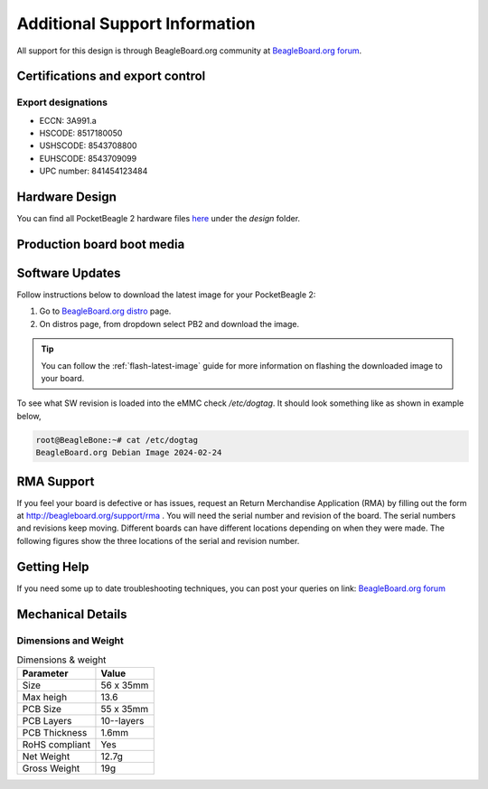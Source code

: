 .. _pocketbeagle-2-support:

Additional Support Information
##############################

All support for this design is through BeagleBoard.org community 
at `BeagleBoard.org forum <https://forum.beagleboard.org/tag/pocketbeagle-2>`_.

.. _pocketbeagle-2-certifications:

Certifications and export control
*********************************

Export designations
===================

* ECCN: 3A991.a
* HSCODE: 8517180050
* USHSCODE: 8543708800
* EUHSCODE: 8543709099
* UPC number: 841454123484

.. _pocketbeagle-2-hardware-design:

Hardware Design
****************

You can find all PocketBeagle 2 hardware files 
`here <https://openbeagle.org/pocketbeagle/pocketbeagle-2>`_ under the `design` folder.

Production board boot media
****************************

.. todo:: Add production image link with board revision information.

.. _pocketbeagle-2-software-updates:

Software Updates
******************

Follow instructions below to download the latest image for your PocketBeagle 2:

1. Go to `BeagleBoard.org distro <https://www.beagleboard.org/distros>`_ page.
2. On distros page, from dropdown select PB2 and download the image.

.. todo:: add distros page image selection for pocketbeagle-2

.. tip::

   You can follow the :ref:`flash-latest-image` guide for more information on 
   flashing the downloaded image to your board.

To see what SW revision is loaded into the eMMC check `/etc/dogtag`.
It should look something like as shown in example below,

.. code-block:: shell

   root@BeagleBone:~# cat /etc/dogtag
   BeagleBoard.org Debian Image 2024-02-24

.. _pocketbeagle-2-rma-support:

RMA Support
*****************

If you feel your board is defective or has issues, request an Return Merchandise Application (RMA) 
by filling out the form at http://beagleboard.org/support/rma . You will need the serial number and 
revision of the board. The serial numbers and revisions keep moving. Different boards can have different 
locations depending on when they were made. The following figures show the three locations of the serial 
and revision number.

.. _pocketbeagle-2-getting-help:

Getting Help
**************

If you need some up to date troubleshooting techniques, you can post your 
queries on link: `BeagleBoard.org forum <https://forum.beagleboard.org/tag/pocketbeagle-2>`_

.. _pocketbeagle-2-mechanical:

Mechanical Details
******************

.. _pocketbeagle-2-dimensions-and-weight:

Dimensions and Weight
======================

.. table:: Dimensions & weight

   +--------------------+----------------------------------------------------+
   | Parameter          | Value                                              |
   +====================+====================================================+
   | Size               | 56 x 35mm                                          |
   +--------------------+----------------------------------------------------+
   | Max heigh          | 13.6                                               |
   +--------------------+----------------------------------------------------+
   | PCB Size           | 55 x 35mm                                          |
   +--------------------+----------------------------------------------------+
   | PCB Layers         | 10--layers                                         |
   +--------------------+----------------------------------------------------+
   | PCB Thickness      | 1.6mm                                              |
   +--------------------+----------------------------------------------------+
   | RoHS compliant     | Yes                                                |
   +--------------------+----------------------------------------------------+
   | Net Weight         | 12.7g                                              |
   +--------------------+----------------------------------------------------+
   | Gross Weight       | 19g                                                |
   +--------------------+----------------------------------------------------+


